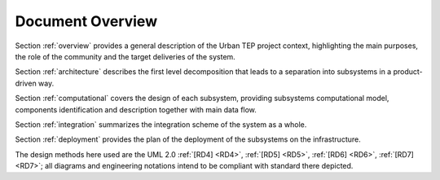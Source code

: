 .. _docoverview :

Document Overview
-----------------

Section :ref:`overview` provides a general description of the Urban TEP project context, highlighting the
main purposes, the role of the community and the target deliveries of the system.

Section :ref:`architecture` describes the first level decomposition that leads to a separation into
subsystems in a product-driven way.

Section :ref:`computational` covers the design of each subsystem, providing subsystems
computational model, components identification and description together with main data flow.

Section :ref:`integration` summarizes the integration scheme of the system as a whole.

Section :ref:`deployment` provides the plan of the deployment of the subsystems on the infrastructure.

The design methods here used are the UML 2.0 :ref:`[RD4] <RD4>`, :ref:`[RD5] <RD5>`, :ref:`[RD6] <RD6>`, :ref:`[RD7] <RD7>`; all
diagrams and engineering notations intend to be compliant with standard there depicted. 
